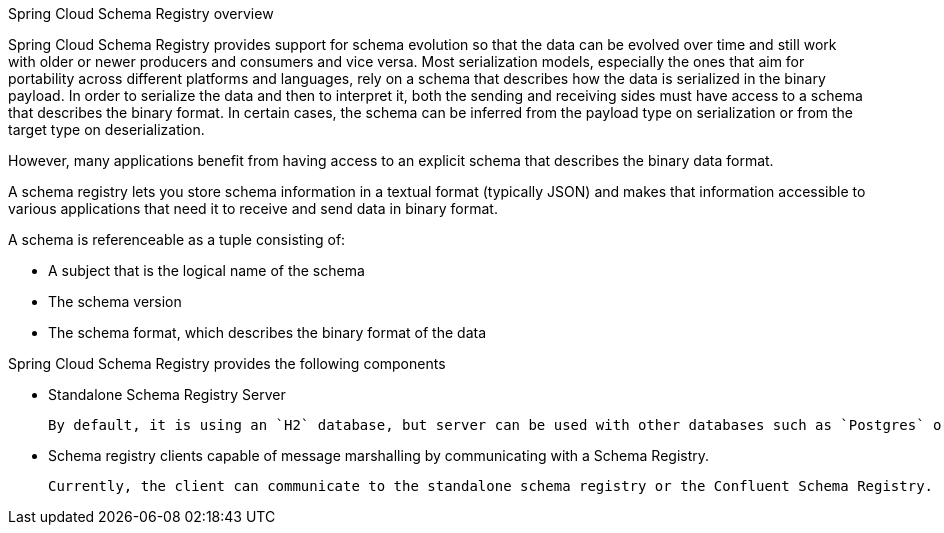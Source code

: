 Spring Cloud Schema Registry overview

Spring Cloud Schema Registry provides support for schema evolution so that the data can be evolved over time and still work with older or newer producers and consumers and vice versa. Most serialization models, especially the ones that aim for portability across different platforms and languages, rely on a schema that describes how the data is serialized in the binary payload. In order to serialize the data and then to interpret it, both the sending and receiving sides must have access to a schema that describes the binary format. In certain cases, the schema can be inferred from the payload type on serialization or from the target type on deserialization.

However, many applications benefit from having access to an explicit schema that describes the binary data format.

A schema registry lets you store schema information in a textual format (typically JSON) and makes that information accessible to various applications that need it to receive and send data in binary format.

A schema is referenceable as a tuple consisting of:

* A subject that is the logical name of the schema

* The schema version

* The schema format, which describes the binary format of the data

Spring Cloud Schema Registry provides the following components

* Standalone Schema Registry Server

  By default, it is using an `H2` database, but server can be used with other databases such as `Postgres` or `MySQL` by providing appropriate datasource configuration.

* Schema registry clients capable of message marshalling by communicating with a Schema Registry.

  Currently, the client can communicate to the standalone schema registry or the Confluent Schema Registry.



